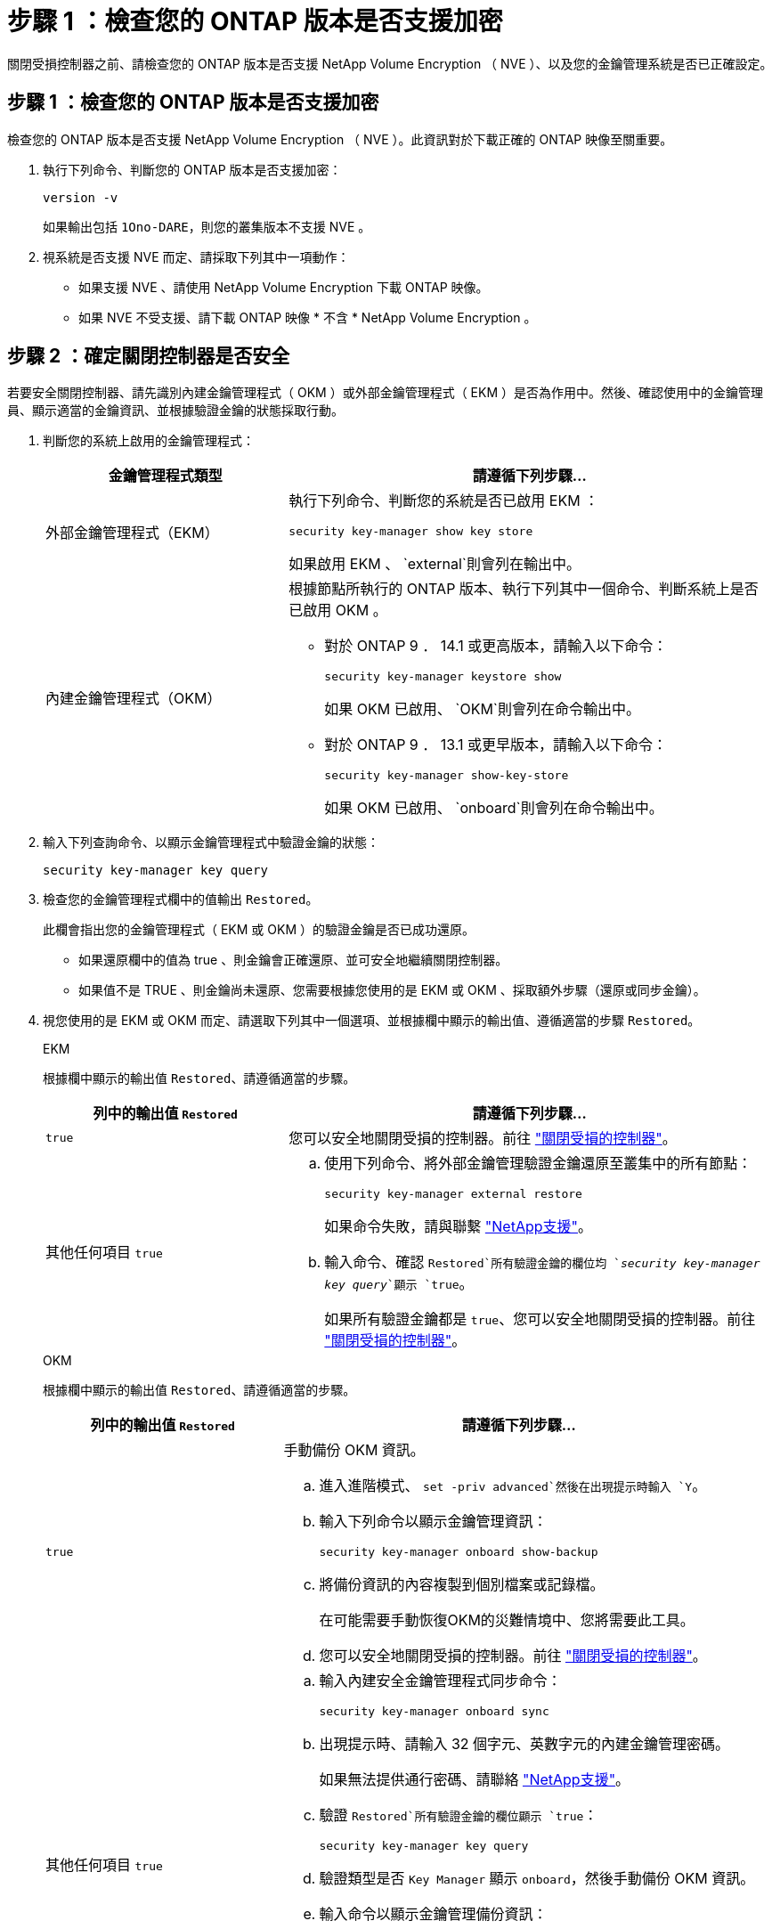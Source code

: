 = 步驟 1 ：檢查您的 ONTAP 版本是否支援加密
:allow-uri-read: 


關閉受損控制器之前、請檢查您的 ONTAP 版本是否支援 NetApp Volume Encryption （ NVE ）、以及您的金鑰管理系統是否已正確設定。



== 步驟 1 ：檢查您的 ONTAP 版本是否支援加密

檢查您的 ONTAP 版本是否支援 NetApp Volume Encryption （ NVE ）。此資訊對於下載正確的 ONTAP 映像至關重要。

. 執行下列命令、判斷您的 ONTAP 版本是否支援加密：
+
`version -v`

+
如果輸出包括 `1Ono-DARE`，則您的叢集版本不支援 NVE 。

. 視系統是否支援 NVE 而定、請採取下列其中一項動作：
+
** 如果支援 NVE 、請使用 NetApp Volume Encryption 下載 ONTAP 映像。
** 如果 NVE 不受支援、請下載 ONTAP 映像 * 不含 * NetApp Volume Encryption 。






== 步驟 2 ：確定關閉控制器是否安全

若要安全關閉控制器、請先識別內建金鑰管理程式（ OKM ）或外部金鑰管理程式（ EKM ）是否為作用中。然後、確認使用中的金鑰管理員、顯示適當的金鑰資訊、並根據驗證金鑰的狀態採取行動。

. 判斷您的系統上啟用的金鑰管理程式：
+
[cols="1a,2a"]
|===
| 金鑰管理程式類型 | 請遵循下列步驟... 


 a| 
外部金鑰管理程式（EKM）
 a| 
執行下列命令、判斷您的系統是否已啟用 EKM ：

`security key-manager show key store`

如果啟用 EKM 、 `external`則會列在輸出中。



 a| 
內建金鑰管理程式（OKM）
 a| 
根據節點所執行的 ONTAP 版本、執行下列其中一個命令、判斷系統上是否已啟用 OKM 。

** 對於 ONTAP 9 ． 14.1 或更高版本，請輸入以下命令：
+
`security key-manager keystore show`

+
如果 OKM 已啟用、 `OKM`則會列在命令輸出中。

** 對於 ONTAP 9 ． 13.1 或更早版本，請輸入以下命令：
+
`security key-manager show-key-store`

+
如果 OKM 已啟用、 `onboard`則會列在命令輸出中。



|===
. 輸入下列查詢命令、以顯示金鑰管理程式中驗證金鑰的狀態：
+
`security key-manager key query`

. 檢查您的金鑰管理程式欄中的值輸出 `Restored`。
+
此欄會指出您的金鑰管理程式（ EKM 或 OKM ）的驗證金鑰是否已成功還原。

+
** 如果還原欄中的值為 true 、則金鑰會正確還原、並可安全地繼續關閉控制器。
** 如果值不是 TRUE 、則金鑰尚未還原、您需要根據您使用的是 EKM 或 OKM 、採取額外步驟（還原或同步金鑰）。


. 視您使用的是 EKM 或 OKM 而定、請選取下列其中一個選項、並根據欄中顯示的輸出值、遵循適當的步驟 `Restored`。
+
[role="tabbed-block"]
====
.EKM
--
根據欄中顯示的輸出值 `Restored`、請遵循適當的步驟。

[cols="1a,2a"]
|===
| 列中的輸出值 `Restored` | 請遵循下列步驟... 


 a| 
`true`
 a| 
您可以安全地關閉受損的控制器。前往 link:bootmedia-shutdown.html["關閉受損的控制器"]。



 a| 
其他任何項目 `true`
 a| 
.. 使用下列命令、將外部金鑰管理驗證金鑰還原至叢集中的所有節點：
+
`security key-manager external restore`

+
如果命令失敗，請與聯繫 http://mysupport.netapp.com/["NetApp支援"^]。

.. 輸入命令、確認 `Restored`所有驗證金鑰的欄位均 `_security key-manager key query_`顯示 `true`。
+
如果所有驗證金鑰都是 `true`、您可以安全地關閉受損的控制器。前往 link:bootmedia-shutdown.html["關閉受損的控制器"]。



|===
--
.OKM
--
根據欄中顯示的輸出值 `Restored`、請遵循適當的步驟。

[cols="1a,2a"]
|===
| 列中的輸出值 `Restored` | 請遵循下列步驟... 


 a| 
`true`
 a| 
手動備份 OKM 資訊。

.. 進入進階模式、 `set -priv advanced`然後在出現提示時輸入 `Y`。
.. 輸入下列命令以顯示金鑰管理資訊：
+
`security key-manager onboard show-backup`

.. 將備份資訊的內容複製到個別檔案或記錄檔。
+
在可能需要手動恢復OKM的災難情境中、您將需要此工具。

.. 您可以安全地關閉受損的控制器。前往 link:bootmedia-shutdown.html["關閉受損的控制器"]。




 a| 
其他任何項目 `true`
 a| 
.. 輸入內建安全金鑰管理程式同步命令：
+
`security key-manager onboard sync`

.. 出現提示時、請輸入 32 個字元、英數字元的內建金鑰管理密碼。
+
如果無法提供通行密碼、請聯絡 http://mysupport.netapp.com/["NetApp支援"^]。

.. 驗證 `Restored`所有驗證金鑰的欄位顯示 `true`：
+
`security key-manager key query`

.. 驗證類型是否 `Key Manager` 顯示 `onboard`，然後手動備份 OKM 資訊。
.. 輸入命令以顯示金鑰管理備份資訊：
+
`security key-manager onboard show-backup`

.. 將備份資訊的內容複製到個別檔案或記錄檔。
+
在可能需要手動恢復OKM的災難情境中、您將需要此工具。

.. 您可以安全地關閉受損的控制器。前往 link:bootmedia-shutdown.html["關閉受損的控制器"]。


|===
--
====

